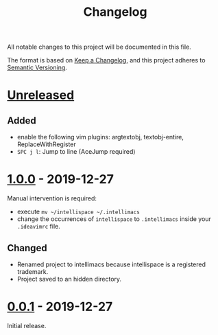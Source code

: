 #+TITLE: Changelog

All notable changes to this project will be documented in this file.

The format is based on [[https://keepachangelog.com/en/1.0.0/][Keep a Changelog]],
and this project adheres to [[https://semver.org/spec/v2.0.0.html][Semantic Versioning]].

* [[https://github.com/marcoieni/intellimacs/compare/v0.0.1...HEAD][Unreleased]]

** Added
   - enable the following vim plugins: argtextobj, textobj-entire, ReplaceWithRegister
   - =SPC j l=: Jump to line (AceJump required)

* [[https://github.com/marcoieni/intellimacs/tags/v0.0.1...v1.0.0][1.0.0]] - 2019-12-27
  Manual intervention is required:
  - execute =mv ~/intellispace ~/.intellimacs=
  - change the occurrences of =intellispace= to =.intellimacs= inside your =.ideavimrc= file.

** Changed
   - Renamed project to intellimacs because intellispace is a registered trademark.
   - Project saved to an hidden directory.

* [[https://github.com/MarcoIeni/intellimacs/releases/tag/v0.0.1][0.0.1]] - 2019-12-27
  Initial release.
